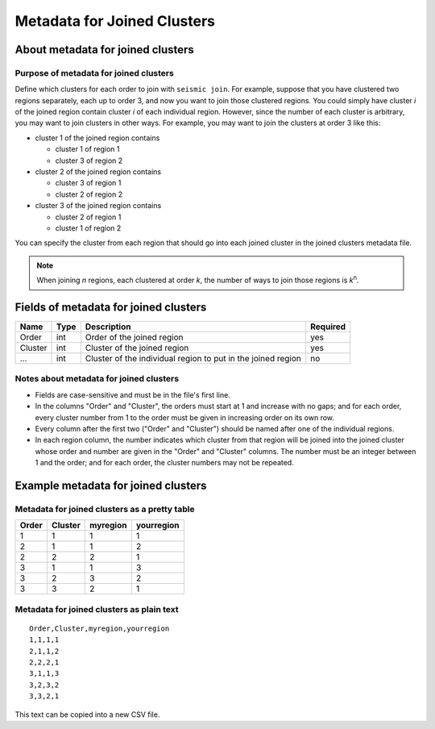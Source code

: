 
Metadata for Joined Clusters
--------------------------------------------------------------------------------

About metadata for joined clusters
^^^^^^^^^^^^^^^^^^^^^^^^^^^^^^^^^^^^^^^^^^^^^^^^^^^^^^^^^^^^^^^^^^^^^^^^^^^^^^^^

Purpose of metadata for joined clusters
""""""""""""""""""""""""""""""""""""""""""""""""""""""""""""""""""""""""""""""""

Define which clusters for each order to join with ``seismic join``.
For example, suppose that you have clustered two regions separately,
each up to order 3, and now you want to join those clustered regions.
You could simply have cluster *i* of the joined region contain cluster
*i* of each individual region.
However, since the number of each cluster is arbitrary, you may want to
join clusters in other ways.
For example, you may want to join the clusters at order 3 like this:

- cluster 1 of the joined region contains

  - cluster 1 of region 1
  - cluster 3 of region 2

- cluster 2 of the joined region contains

  - cluster 3 of region 1
  - cluster 2 of region 2

- cluster 3 of the joined region contains

  - cluster 2 of region 1
  - cluster 1 of region 2

You can specify the cluster from each region that should go into each
joined cluster in the joined clusters metadata file.

.. note::
    When joining *n* regions, each clustered at order *k*, the number
    of ways to join those regions is *k*\ :sup:`n`.


Fields of metadata for joined clusters
^^^^^^^^^^^^^^^^^^^^^^^^^^^^^^^^^^^^^^^^^^^^^^^^^^^^^^^^^^^^^^^^^^^^^^^^^^^^^^^^

======= ==== ============================================================== ========
Name    Type Description                                                    Required
======= ==== ============================================================== ========
Order   int  Order of the joined region                                     yes
Cluster int  Cluster of the joined region                                   yes
...     int  Cluster of the individual region to put in the joined region   no
======= ==== ============================================================== ========

Notes about metadata for joined clusters
""""""""""""""""""""""""""""""""""""""""""""""""""""""""""""""""""""""""""""""""

- Fields are case-sensitive and must be in the file's first line.
- In the columns "Order" and "Cluster", the orders must start at 1 and
  increase with no gaps; and for each order, every cluster number from 1
  to the order must be given in increasing order on its own row.
- Every column after the first two ("Order" and "Cluster") should be
  named after one of the individual regions.
- In each region column, the number indicates which cluster from that
  region will be joined into the joined cluster whose order and number
  are given in the "Order" and "Cluster" columns.
  The number must be an integer between 1 and the order; and for each
  order, the cluster numbers may not be repeated.

Example metadata for joined clusters
^^^^^^^^^^^^^^^^^^^^^^^^^^^^^^^^^^^^^^^^^^^^^^^^^^^^^^^^^^^^^^^^^^^^^^^^^^^^^^^^

Metadata for joined clusters as a pretty table
""""""""""""""""""""""""""""""""""""""""""""""""""""""""""""""""""""""""""""""""

===== ======= ========= ===========
Order Cluster myregion  yourregion
===== ======= ========= ===========
    1       1         1           1
    2       1         1           2
    2       2         2           1
    3       1         1           3
    3       2         3           2
    3       3         2           1
===== ======= ========= ===========

Metadata for joined clusters as plain text
""""""""""""""""""""""""""""""""""""""""""""""""""""""""""""""""""""""""""""""""
::

    Order,Cluster,myregion,yourregion
    1,1,1,1
    2,1,1,2
    2,2,2,1
    3,1,1,3
    3,2,3,2
    3,3,2,1

This text can be copied into a new CSV file.
